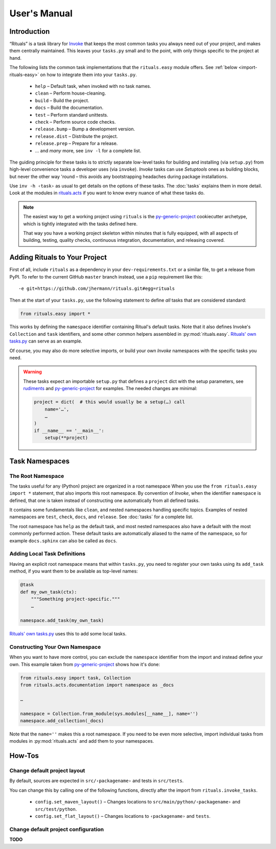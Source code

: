 ..  documentation: usage

    Copyright ⓒ  2015 Jürgen Hermann

    This program is free software; you can redistribute it and/or modify
    it under the terms of the GNU General Public License version 2 as
    published by the Free Software Foundation.

    This program is distributed in the hope that it will be useful,
    but WITHOUT ANY WARRANTY; without even the implied warranty of
    MERCHANTABILITY or FITNESS FOR A PARTICULAR PURPOSE.  See the
    GNU General Public License for more details.

    You should have received a copy of the GNU General Public License along
    with this program; if not, write to the Free Software Foundation, Inc.,
    51 Franklin Street, Fifth Floor, Boston, MA 02110-1301 USA.

    The full LICENSE file and source are available at
        https://github.com/jhermann/rituals
    ~~~~~~~~~~~~~~~~~~~~~~~~~~~~~~~~~~~~~~~~~~~~~~~~~~~~~~~~~~~~~~~~~~~~~~~~~~~

User's Manual
=============

-----------------------------------------------------------------------------
Introduction
-----------------------------------------------------------------------------

“Rituals” is a task library for `Invoke <http://www.pyinvoke.org/>`_
that keeps the most common tasks you always need out of your project,
and makes them centrally maintained. This leaves your ``tasks.py`` small
and to the point, with only things specific to the project at hand.

The following lists the common task implementations that the
``rituals.easy`` module offers. See :ref:`below <import-rituals-easy>`
on how to integrate them into your ``tasks.py``.

  * ``help`` – Default task, when invoked with no task names.
  * ``clean`` – Perform house-cleaning.
  * ``build`` – Build the project.
  * ``docs`` – Build the documentation.
  * ``test`` – Perform standard unittests.
  * ``check`` – Perform source code checks.
  * ``release.bump`` – Bump a development version.
  * ``release.dist`` – Distribute the project.
  * ``release.prep`` – Prepare for a release.
  * … and *many* more, see ``inv -l`` for a complete list.

The guiding principle for these tasks is to strictly separate low-level
tasks for building and installing (via ``setup.py``) from high-level
convenience tasks a developer uses (via ``invoke``). *Invoke* tasks can
use *Setuptools* ones as building blocks, but never the other way 'round –
this avoids any bootstrapping headaches during package installations.

Use ``inv -h ‹task›`` as usual to get details on the options of these
tasks.
The :doc:`tasks` explains them in more detail.
Look at the modules in
`rituals.acts <https://github.com/jhermann/rituals/blob/master/src/rituals/acts>`__
if you want to know every nuance of what these tasks do.

.. note::

    .. image:: _static/img/py-generic-project-logo.png
       :align: left

    The easiest way to get a working project using ``rituals`` is the
    `py-generic-project <https://github.com/Springerle/py-generic-project>`__
    cookiecutter archetype, which is tightly integrated with the tasks
    defined here.

    That way you have a working project skeleton
    within minutes that is fully equipped, with all aspects of building,
    testing, quality checks, continuous integration, documentation, and
    releasing covered.


.. _import-rituals-easy:

-----------------------------------------------------------------------------
Adding Rituals to Your Project
-----------------------------------------------------------------------------

First of all, include ``rituals`` as a dependency in your ``dev-requirements.txt``
or a similar file, to get a release from PyPI.
To refer to the current GitHub ``master`` branch instead, use a ``pip``
requirement like this::

    -e git+https://github.com/jhermann/rituals.git#egg=rituals

Then at the start of your ``tasks.py``, use the following statement to define
*all* tasks that are considered standard:

.. code:: py

    from rituals.easy import *

This works by defining the ``namespace`` identifier containing Ritual's default tasks.
Note that it also defines Invoke's ``Collection`` and ``task`` identifiers,
and some other common helpers assembled in :py:mod:`rituals.easy`.
`Rituals' own tasks.py`_ can serve as an example.

Of course, you may also do more selective imports, or build your own
*Invoke* namespaces with the specific tasks you need.

.. warning::

    These tasks expect an importable ``setup.py`` that defines
    a ``project`` dict with the setup parameters, see
    `rudiments <https://github.com/jhermann/rudiments>`_ and
    `py-generic-project <https://github.com/Springerle/py-generic-project>`_
    for examples. The needed changes are minimal:

    .. code:: py

        project = dict(  # this would usually be a setup(…) call
            name='…',
            …
        )
        if __name__ == '__main__':
            setup(**project)


.. _task-namespaces:

-----------------------------------------------------------------------------
Task Namespaces
-----------------------------------------------------------------------------

The Root Namespace
^^^^^^^^^^^^^^^^^^

The tasks useful for any (Python) project are organized in a root namespace
When you use the ``from rituals.easy import *`` statement, that also imports
this root namespace. By convention of *Invoke*, when the identifier ``namespace``
is defined, that one is taken instead of constructing one automatically from
all defined tasks.

It contains some fundamentals like ``clean``, and nested namespaces handling
specific topics. Examples of nested namespaces are ``test``, ``check``,
``docs``, and ``release``. See :doc:`tasks` for a complete list.

The root namespace has ``help`` as the default task, and
most nested namespaces also have a default with the most commonly performed
action. These default tasks are automatically aliased to the name of the
namespace, so for example ``docs.sphinx`` can also be called as ``docs``.


Adding Local Task Definitions
^^^^^^^^^^^^^^^^^^^^^^^^^^^^^

Having an explicit root namespace
means that within ``tasks.py``, you need to register your own tasks
using its ``add_task`` method, if you want them to be
available as top-level names:

.. code:: py

    @task
    def my_own_task(ctx):
        """Something project-specific."""
        …

    namespace.add_task(my_own_task)

`Rituals' own tasks.py`_ uses this to add some local tasks.


Constructing Your Own Namespace
^^^^^^^^^^^^^^^^^^^^^^^^^^^^^^^

When you want to have more control, you can exclude the ``namespace``
identifier from the import and instead define your own.
This example taken from
`py-generic-project <https://github.com/Springerle/py-generic-project/blob/master/tasks.py>`_
shows how it's done:

.. code:: py

    from rituals.easy import task, Collection
    from rituals.acts.documentation import namespace as _docs

    …

    namespace = Collection.from_module(sys.modules[__name__], name='')
    namespace.add_collection(_docs)

Note that the ``name=''`` makes this a root namespace.
If you need to be even more selective, import individual tasks from modules
in :py:mod:`rituals.acts` and add them to your namespaces.


-----------------------------------------------------------------------------
How-Tos
-----------------------------------------------------------------------------

Change default project layout
^^^^^^^^^^^^^^^^^^^^^^^^^^^^^

By default, sources are expected in ``src/‹packagename›`` and tests in
``src/tests``.

You can change this by calling one of the following functions, directly
after the import from ``rituals.invoke_tasks``.

  * ``config.set_maven_layout()`` – Changes locations to
    ``src/main/python/‹packagename›`` and ``src/test/python``.
  * ``config.set_flat_layout()`` – Changes locations to ``‹packagename›``
    and ``tests``.


Change default project configuration
^^^^^^^^^^^^^^^^^^^^^^^^^^^^^^^^^^^^

**TODO**




.. _`Rituals' own tasks.py`: https://github.com/jhermann/rituals/blob/master/tasks.py#L3
